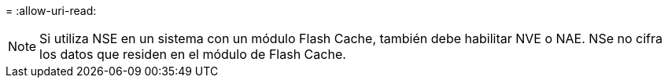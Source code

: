 = 
:allow-uri-read: 



NOTE: Si utiliza NSE en un sistema con un módulo Flash Cache, también debe habilitar NVE o NAE. NSe no cifra los datos que residen en el módulo de Flash Cache.
